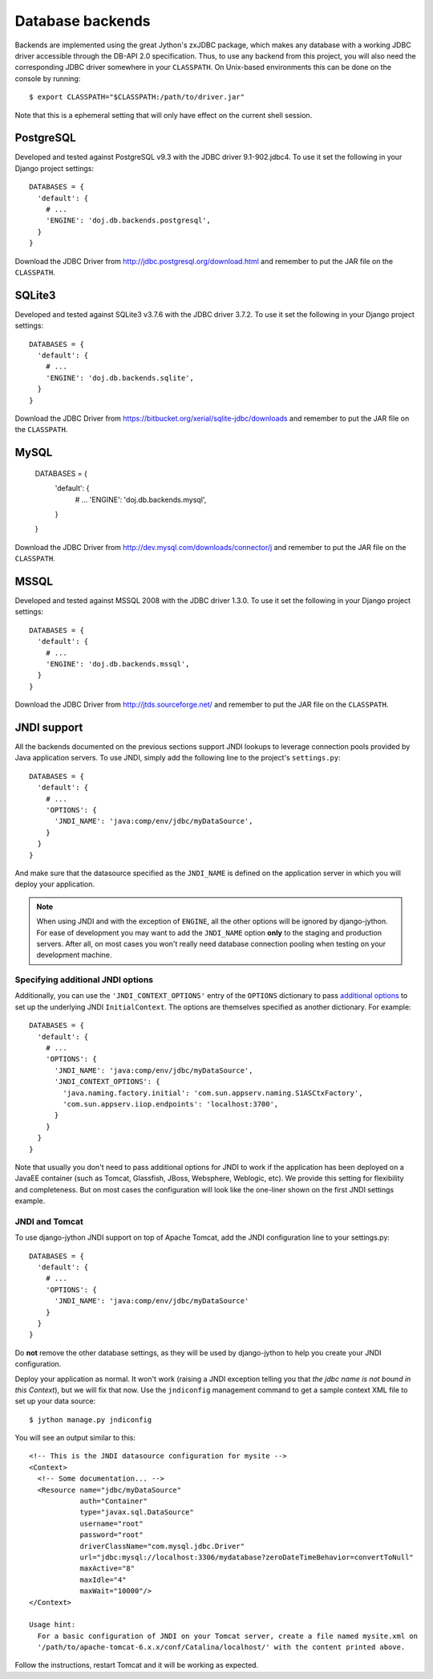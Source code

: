 .. _database-backends:

Database backends
=================

Backends are implemented using the great Jython's zxJDBC package, which makes
any database with a working JDBC driver accessible through the DB-API 2.0
specification. Thus, to use any backend from this project, you will also need
the corresponding JDBC driver somewhere in your ``CLASSPATH``. On Unix-based
environments this can be done on the console by running::

  $ export CLASSPATH="$CLASSPATH:/path/to/driver.jar"

Note that this is a ephemeral setting that will only have effect on the current
shell session.

PostgreSQL
----------

Developed and tested against PostgreSQL v9.3 with the JDBC driver
9.1-902.jdbc4. To use it set the following in your Django project settings::

  DATABASES = {
    'default': {
      # ...
      'ENGINE': 'doj.db.backends.postgresql',
    }
  }

Download the JDBC Driver from http://jdbc.postgresql.org/download.html and
remember to put the JAR file on the ``CLASSPATH``.

SQLite3
-------

Developed and tested against SQLite3 v3.7.6 with the JDBC driver
3.7.2. To use it set the following in your Django project settings::

  DATABASES = {
    'default': {
      # ...
      'ENGINE': 'doj.db.backends.sqlite',
    }
  }

Download the JDBC Driver from https://bitbucket.org/xerial/sqlite-jdbc/downloads and
remember to put the JAR file on the ``CLASSPATH``.

MySQL
-----

  DATABASES = {
    'default': {
      # ...
      'ENGINE': 'doj.db.backends.mysql',
    }
  }

Download the JDBC Driver from http://dev.mysql.com/downloads/connector/j and
remember to put the JAR file on the ``CLASSPATH``.

MSSQL
-----

Developed and tested against MSSQL 2008 with the JDBC driver
1.3.0. To use it set the following in your Django project settings::

  DATABASES = {
    'default': {
      # ...
      'ENGINE': 'doj.db.backends.mssql',
    }
  }

Download the JDBC Driver from http://jtds.sourceforge.net/ and
remember to put the JAR file on the ``CLASSPATH``.

JNDI support
------------

All the backends documented on the previous sections support JNDI lookups to
leverage connection pools provided by Java application servers. To use JNDI,
simply add the following line to the project's ``settings.py``::

  DATABASES = {
    'default': {
      # ...
      'OPTIONS': {
        'JNDI_NAME': 'java:comp/env/jdbc/myDataSource',
      }
    }
  }

And make sure that the datasource specified as the ``JNDI_NAME`` is defined on
the application server in which you will deploy your application.

.. note::

  When using JNDI and with the exception of ``ENGINE``, all the other
  options will be ignored by django-jython. For ease of
  development you may want to add the ``JNDI_NAME`` option **only** to the staging
  and production servers. After all, on most cases you won't really need
  database connection pooling when testing on your development machine.

Specifying additional JNDI options
~~~~~~~~~~~~~~~~~~~~~~~~~~~~~~~~~~

Additionally, you can use the ``'JNDI_CONTEXT_OPTIONS'`` entry of the
``OPTIONS`` dictionary to pass `additional options
<http://java.sun.com/j2se/1.5.0/docs/api/javax/naming/Context.html#INITIAL_CONTEXT_FACTORY>`_
to set up the underlying JNDI ``InitialContext``. The options are themselves
specified as another dictionary. For example::

  DATABASES = {
    'default': {
      # ...
      'OPTIONS': {
        'JNDI_NAME': 'java:comp/env/jdbc/myDataSource',
        'JNDI_CONTEXT_OPTIONS': {
          'java.naming.factory.initial': 'com.sun.appserv.naming.S1ASCtxFactory',
          'com.sun.appserv.iiop.endpoints': 'localhost:3700',
        }
      }
    }
  }

Note that usually you don't need to pass additional options for JNDI to work if
the application has been deployed on a JavaEE container (such as Tomcat,
Glassfish, JBoss, Websphere, Weblogic, etc). We provide this setting for
flexibility and completeness. But on most cases the configuration will look like
the one-liner shown on the first JNDI settings example.

JNDI and Tomcat
~~~~~~~~~~~~~~~

To use django-jython JNDI support on top of Apache Tomcat, add the JNDI
configuration line to your settings.py::
  
  DATABASES = {
    'default': {
      # ...
      'OPTIONS': {
        'JNDI_NAME': 'java:comp/env/jdbc/myDataSource'
      }
    }
  }

Do **not** remove the other database settings, as they will be used by
django-jython to help you create your JNDI configuration.

Deploy your application as normal. It won't work (raising a JNDI exception
telling you that *the jdbc name is not bound in this Context*), but we will fix
that now. Use the ``jndiconfig`` management command to get a sample context XML
file to set up your data source::

  $ jython manage.py jndiconfig

You will see an output similar to this::

  <!-- This is the JNDI datasource configuration for mysite -->
  <Context>
    <!-- Some documentation... -->
    <Resource name="jdbc/myDataSource"
              auth="Container"
              type="javax.sql.DataSource"
              username="root"
              password="root"
              driverClassName="com.mysql.jdbc.Driver"
              url="jdbc:mysql://localhost:3306/mydatabase?zeroDateTimeBehavior=convertToNull"
              maxActive="8"
              maxIdle="4"
              maxWait="10000"/>
  </Context>

  Usage hint:
    For a basic configuration of JNDI on your Tomcat server, create a file named mysite.xml on
    '/path/to/apache-tomcat-6.x.x/conf/Catalina/localhost/' with the content printed above.

Follow the instructions, restart Tomcat and it will be working as expected.
